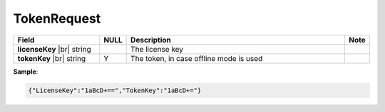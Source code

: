 

===================
TokenRequest
===================

.. list-table::
   :header-rows: 1
   :widths: 25 5 65 5

   *  -  Field
      -  NULL
      -  Description
      -  Note
   *  -  **licenseKey** |br|
         string
      -
      -  The license key
      -
   *  -  **tokenKey** |br|
         string
      -  Y
      -  The token, in case offline mode is used
      -

.. container:: toggle

   .. container:: header

      **Sample**:

   .. code-block:: json

      {"LicenseKey":"1aBcD+==","TokenKey":"1aBcD+="}
